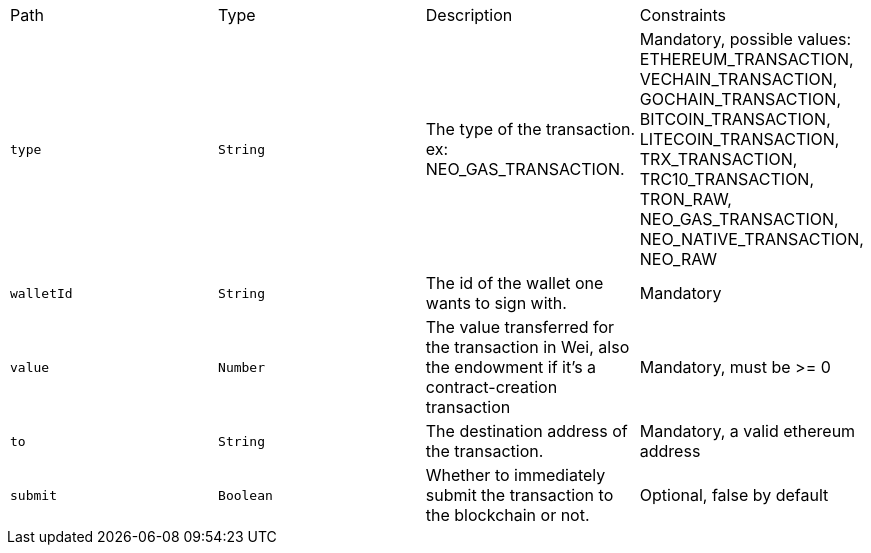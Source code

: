 |===
|Path|Type|Description|Constraints
|`+type+`
|`+String+`
|The type of the transaction. ex: NEO_GAS_TRANSACTION.
|Mandatory, possible values: ETHEREUM_TRANSACTION, VECHAIN_TRANSACTION, GOCHAIN_TRANSACTION, BITCOIN_TRANSACTION, LITECOIN_TRANSACTION, TRX_TRANSACTION, TRC10_TRANSACTION, TRON_RAW, NEO_GAS_TRANSACTION, NEO_NATIVE_TRANSACTION, NEO_RAW
|`+walletId+`
|`+String+`
|The id of the wallet one wants to sign with.
|Mandatory
|`+value+`
|`+Number+`
|The value transferred for the transaction in Wei, also the endowment if it's a contract-creation transaction
|Mandatory, must be >= 0
|`+to+`
|`+String+`
|The destination address of the transaction.
|Mandatory, a valid ethereum address
|`+submit+`
|`+Boolean+`
|Whether to immediately submit the transaction to the blockchain or not.
|Optional, false by default
|===
